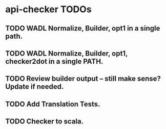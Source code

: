 * api-checker TODOs
** TODO WADL Normalize, Builder, opt1 in a single path.
** TODO WADL Normalize, Builder, opt1, checker2dot in a single PATH.
** TODO Review builder output -- still make sense? Update if needed.
** TODO Add Translation Tests.
** TODO Checker to scala.
